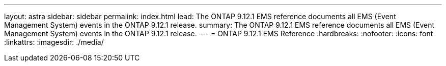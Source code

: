 ---
layout: astra
sidebar: sidebar
permalink: index.html
lead: The ONTAP 9.12.1 EMS reference documents all EMS (Event Management System) events in the ONTAP 9.12.1 release.
summary: The ONTAP 9.12.1 EMS reference documents all EMS (Event Management System) events in the ONTAP 9.12.1 release.
---
= ONTAP 9.12.1 EMS Reference
:hardbreaks:
:nofooter:
:icons: font
:linkattrs:
:imagesdir: ./media/

